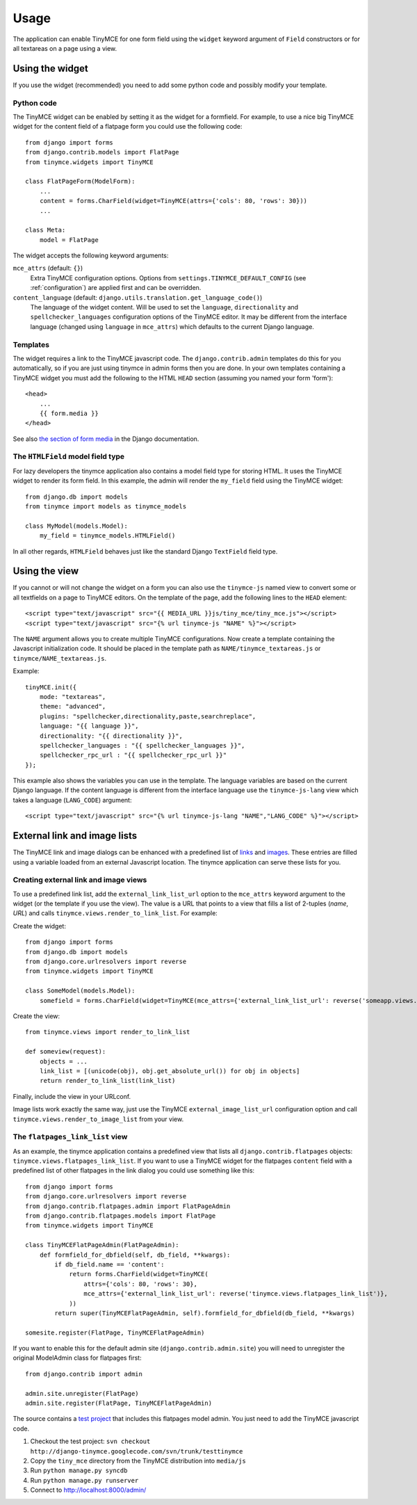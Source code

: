 =====
Usage
=====

The application can enable TinyMCE for one form field using the ``widget`` keyword argument of ``Field`` constructors or for all textareas on a page using a view.

Using the widget
----------------

If you use the widget (recommended) you need to add some python code and possibly modify your template.

Python code
^^^^^^^^^^^

The TinyMCE widget can be enabled by setting it as the widget for a formfield. For example, to use a nice big TinyMCE widget for the content field of a flatpage form you could use the following code::

  from django import forms
  from django.contrib.models import FlatPage
  from tinymce.widgets import TinyMCE

  class FlatPageForm(ModelForm):
      ...
      content = forms.CharField(widget=TinyMCE(attrs={'cols': 80, 'rows': 30}))
      ...

  class Meta:
      model = FlatPage

The widget accepts the following keyword arguments:

``mce_attrs`` (default: ``{}``)
  Extra TinyMCE configuration options. Options from ``settings.TINYMCE_DEFAULT_CONFIG`` (see :ref:`configuration`) are applied first and can be overridden.

``content_language`` (default: ``django.utils.translation.get_language_code()``)
  The language of the widget content. Will be used to set the ``language``, ``directionality`` and ``spellchecker_languages`` configuration options of the TinyMCE editor. It may be different from the interface language (changed using ``language`` in ``mce_attrs``) which defaults to the current Django language.

Templates
^^^^^^^^^

The widget requires a link to the TinyMCE javascript code. The ``django.contrib.admin`` templates do this for you automatically, so if you are just using tinymce in admin forms then you are done. In your own templates containing a TinyMCE widget you must add the following to the HTML ``HEAD`` section (assuming you named your form 'form')::

  <head>
      ...
      {{ form.media }}
  </head>

See also `the section of form media`_ in the Django documentation.

.. _`the section of form media`: http://www.djangoproject.com/documentation/forms/#media-on-forms

The ``HTMLField`` model field type
^^^^^^^^^^^^^^^^^^^^^^^^^^^^^^^^^^

For lazy developers the tinymce application also contains a model field type for storing HTML. It uses the TinyMCE widget to render its form field. In this example, the admin will render the ``my_field`` field using the TinyMCE widget::

  from django.db import models
  from tinymce import models as tinymce_models

  class MyModel(models.Model):
      my_field = tinymce_models.HTMLField()

In all other regards, ``HTMLField`` behaves just like the standard Django ``TextField`` field type.

Using the view
--------------

If you cannot or will not change the widget on a form you can also use the ``tinymce-js`` named view to convert some or all textfields on a page to TinyMCE editors. On the template of the page, add the following lines to the ``HEAD`` element::

  <script type="text/javascript" src="{{ MEDIA_URL }}js/tiny_mce/tiny_mce.js"></script>
  <script type="text/javascript" src="{% url tinymce-js "NAME" %}"></script>

The ``NAME`` argument allows you to create multiple TinyMCE configurations. Now create a template containing the Javascript initialization code. It should be placed in the template path as ``NAME/tinymce_textareas.js`` or ``tinymce/NAME_textareas.js``.

Example::

  tinyMCE.init({
      mode: "textareas",
      theme: "advanced",
      plugins: "spellchecker,directionality,paste,searchreplace",
      language: "{{ language }}",
      directionality: "{{ directionality }}",
      spellchecker_languages : "{{ spellchecker_languages }}",
      spellchecker_rpc_url : "{{ spellchecker_rpc_url }}"
  });

This example also shows the variables you can use in the template. The language variables are based on the current Django language. If the content language is different from the interface language use the ``tinymce-js-lang`` view which takes a language (``LANG_CODE``) argument::

  <script type="text/javascript" src="{% url tinymce-js-lang "NAME","LANG_CODE" %}"></script>


External link and image lists
-----------------------------

The TinyMCE link and image dialogs can be enhanced with a predefined list of links_ and images_. These entries are filled using a variable loaded from an external Javascript location. The tinymce application can serve these lists for you.

.. _links: http://wiki.moxiecode.com/index.php/TinyMCE:Configuration/external_link_list_url
.. _images: http://wiki.moxiecode.com/index.php/TinyMCE:Configuration/external_image_list_url

Creating external link and image views
^^^^^^^^^^^^^^^^^^^^^^^^^^^^^^^^^^^^^^

To use a predefined link list, add the ``external_link_list_url`` option to the ``mce_attrs`` keyword argument to the widget (or the template if you use the view). The value is a URL that points to a view that fills a list of 2-tuples (*name*, *URL*) and calls ``tinymce.views.render_to_link_list``. For example:

Create the widget::

  from django import forms
  from django.db import models
  from django.core.urlresolvers import reverse
  from tinymce.widgets import TinyMCE

  class SomeModel(models.Model):
      somefield = forms.CharField(widget=TinyMCE(mce_attrs={'external_link_list_url': reverse('someapp.views.someview')})

Create the view::

  from tinymce.views import render_to_link_list

  def someview(request):
      objects = ...
      link_list = [(unicode(obj), obj.get_absolute_url()) for obj in objects]
      return render_to_link_list(link_list)

Finally, include the view in your URLconf.

Image lists work exactly the same way, just use the TinyMCE ``external_image_list_url`` configuration option and call ``tinymce.views.render_to_image_list`` from your view.

The ``flatpages_link_list`` view
^^^^^^^^^^^^^^^^^^^^^^^^^^^^^^^^

As an example, the tinymce application contains a predefined view that lists all ``django.contrib.flatpages`` objects: ``tinymce.views.flatpages_link_list``. If you want to use a TinyMCE widget for the flatpages ``content`` field with a predefined list of other flatpages in the link dialog you could use something like this::

  from django import forms
  from django.core.urlresolvers import reverse
  from django.contrib.flatpages.admin import FlatPageAdmin
  from django.contrib.flatpages.models import FlatPage
  from tinymce.widgets import TinyMCE

  class TinyMCEFlatPageAdmin(FlatPageAdmin):
      def formfield_for_dbfield(self, db_field, **kwargs):
          if db_field.name == 'content':
              return forms.CharField(widget=TinyMCE(
                  attrs={'cols': 80, 'rows': 30},
                  mce_attrs={'external_link_list_url': reverse('tinymce.views.flatpages_link_list')},
              ))
          return super(TinyMCEFlatPageAdmin, self).formfield_for_dbfield(db_field, **kwargs)

  somesite.register(FlatPage, TinyMCEFlatPageAdmin)

If you want to enable this for the default admin site (``django.contrib.admin.site``) you will need to unregister the original ModelAdmin class for flatpages first::

  from django.contrib import admin

  admin.site.unregister(FlatPage)
  admin.site.register(FlatPage, TinyMCEFlatPageAdmin)

The source contains a `test project`_ that includes this flatpages model admin. You just need to add the TinyMCE javascript code.

#. Checkout the test project: ``svn checkout http://django-tinymce.googlecode.com/svn/trunk/testtinymce``
#. Copy the ``tiny_mce`` directory from the TinyMCE distribution into ``media/js``
#. Run ``python manage.py syncdb``
#. Run ``python manage.py runserver``
#. Connect to `http://localhost:8000/admin/`_

.. _`test project`: http://code.google.com/p/django-tinymce/source/browse/trunk/testproject/
.. _`http://localhost:8000/admin/`: http://localhost:8000/admin/

